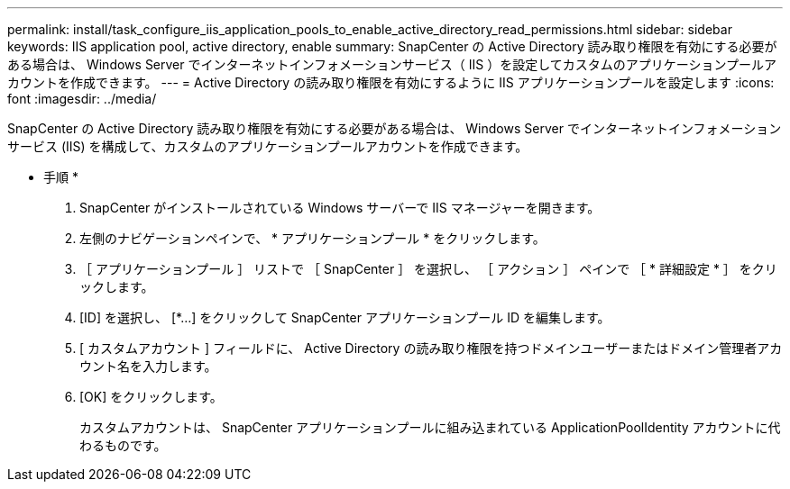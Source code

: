---
permalink: install/task_configure_iis_application_pools_to_enable_active_directory_read_permissions.html 
sidebar: sidebar 
keywords: IIS application pool, active directory, enable 
summary: SnapCenter の Active Directory 読み取り権限を有効にする必要がある場合は、 Windows Server でインターネットインフォメーションサービス（ IIS ）を設定してカスタムのアプリケーションプールアカウントを作成できます。 
---
= Active Directory の読み取り権限を有効にするように IIS アプリケーションプールを設定します
:icons: font
:imagesdir: ../media/


[role="lead"]
SnapCenter の Active Directory 読み取り権限を有効にする必要がある場合は、 Windows Server でインターネットインフォメーションサービス (IIS) を構成して、カスタムのアプリケーションプールアカウントを作成できます。

* 手順 *

. SnapCenter がインストールされている Windows サーバーで IIS マネージャーを開きます。
. 左側のナビゲーションペインで、 * アプリケーションプール * をクリックします。
. ［ アプリケーションプール ］ リストで ［ SnapCenter ］ を選択し、 ［ アクション ］ ペインで ［ * 詳細設定 * ］ をクリックします。
. [ID] を選択し、 [*...] をクリックして SnapCenter アプリケーションプール ID を編集します。
. [ カスタムアカウント ] フィールドに、 Active Directory の読み取り権限を持つドメインユーザーまたはドメイン管理者アカウント名を入力します。
. [OK] をクリックします。
+
カスタムアカウントは、 SnapCenter アプリケーションプールに組み込まれている ApplicationPoolIdentity アカウントに代わるものです。


